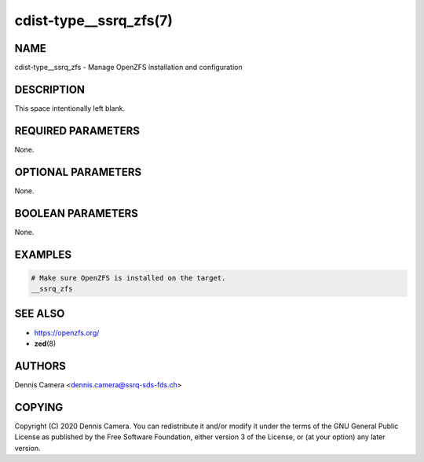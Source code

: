 cdist-type__ssrq_zfs(7)
=======================

NAME
----
cdist-type__ssrq_zfs - Manage OpenZFS installation and configuration


DESCRIPTION
-----------
This space intentionally left blank.


REQUIRED PARAMETERS
-------------------
None.


OPTIONAL PARAMETERS
-------------------
None.


BOOLEAN PARAMETERS
------------------
None.


EXAMPLES
--------

.. code-block:: sh

    # Make sure OpenZFS is installed on the target.
    __ssrq_zfs


SEE ALSO
--------
- https://openzfs.org/
- :strong:`zed`\ (8)


AUTHORS
-------
Dennis Camera <dennis.camera@ssrq-sds-fds.ch>


COPYING
-------
Copyright \(C) 2020 Dennis Camera. You can redistribute it
and/or modify it under the terms of the GNU General Public License as
published by the Free Software Foundation, either version 3 of the
License, or (at your option) any later version.
